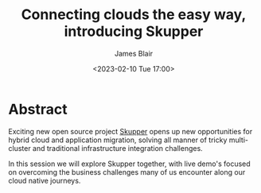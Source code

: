 #+TITLE: Connecting clouds the easy way, introducing Skupper
#+AUTHOR: James Blair
#+DATE: <2023-02-10 Tue 17:00>


* Abstract

Exciting new open source project [[https://skupper.io/][Skupper]] opens up new opportunities for hybrid cloud and application migration, solving all manner of tricky multi-cluster and traditional infrastructure integration challenges.

In this session we will explore Skupper together, with live demo's focused on overcoming the business challenges many of us encounter along our cloud native journeys.

[[./images/skupper-overview.png]]

